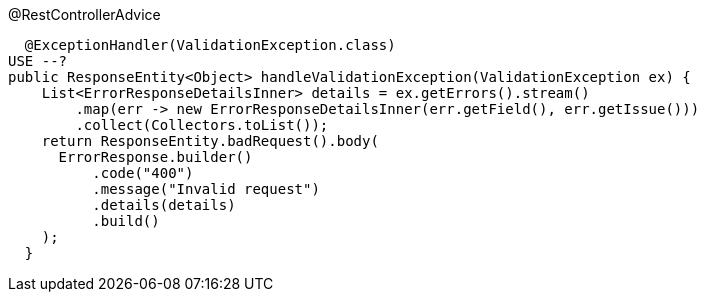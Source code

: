 @RestControllerAdvice


  @ExceptionHandler(ValidationException.class)
USE --?
public ResponseEntity<Object> handleValidationException(ValidationException ex) {
    List<ErrorResponseDetailsInner> details = ex.getErrors().stream()
        .map(err -> new ErrorResponseDetailsInner(err.getField(), err.getIssue()))
        .collect(Collectors.toList());
    return ResponseEntity.badRequest().body(
      ErrorResponse.builder()
          .code("400")
          .message("Invalid request")
          .details(details)
          .build()
    );
  }

